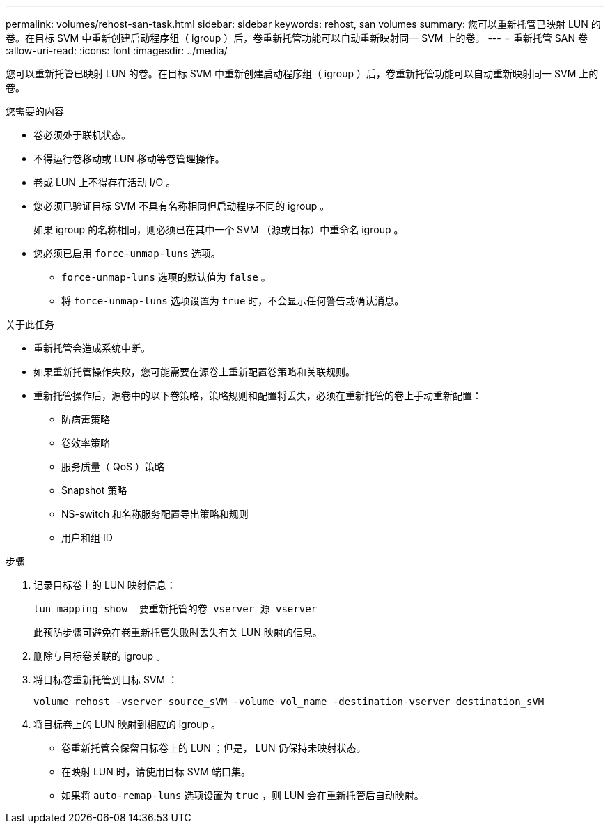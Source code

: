---
permalink: volumes/rehost-san-task.html 
sidebar: sidebar 
keywords: rehost, san volumes 
summary: 您可以重新托管已映射 LUN 的卷。在目标 SVM 中重新创建启动程序组（ igroup ）后，卷重新托管功能可以自动重新映射同一 SVM 上的卷。 
---
= 重新托管 SAN 卷
:allow-uri-read: 
:icons: font
:imagesdir: ../media/


[role="lead"]
您可以重新托管已映射 LUN 的卷。在目标 SVM 中重新创建启动程序组（ igroup ）后，卷重新托管功能可以自动重新映射同一 SVM 上的卷。

.您需要的内容
* 卷必须处于联机状态。
* 不得运行卷移动或 LUN 移动等卷管理操作。
* 卷或 LUN 上不得存在活动 I/O 。
* 您必须已验证目标 SVM 不具有名称相同但启动程序不同的 igroup 。
+
如果 igroup 的名称相同，则必须已在其中一个 SVM （源或目标）中重命名 igroup 。

* 您必须已启用 `force-unmap-luns` 选项。
+
** `force-unmap-luns` 选项的默认值为 `false` 。
** 将 `force-unmap-luns` 选项设置为 `true` 时，不会显示任何警告或确认消息。




.关于此任务
* 重新托管会造成系统中断。
* 如果重新托管操作失败，您可能需要在源卷上重新配置卷策略和关联规则。
* 重新托管操作后，源卷中的以下卷策略，策略规则和配置将丢失，必须在重新托管的卷上手动重新配置：
+
** 防病毒策略
** 卷效率策略
** 服务质量（ QoS ）策略
** Snapshot 策略
** NS-switch 和名称服务配置导出策略和规则
** 用户和组 ID




.步骤
. 记录目标卷上的 LUN 映射信息：
+
`lun mapping show –要重新托管的卷 vserver 源 vserver`

+
此预防步骤可避免在卷重新托管失败时丢失有关 LUN 映射的信息。

. 删除与目标卷关联的 igroup 。
. 将目标卷重新托管到目标 SVM ：
+
`volume rehost -vserver source_sVM -volume vol_name -destination-vserver destination_sVM`

. 将目标卷上的 LUN 映射到相应的 igroup 。
+
** 卷重新托管会保留目标卷上的 LUN ；但是， LUN 仍保持未映射状态。
** 在映射 LUN 时，请使用目标 SVM 端口集。
** 如果将 `auto-remap-luns` 选项设置为 `true` ，则 LUN 会在重新托管后自动映射。




